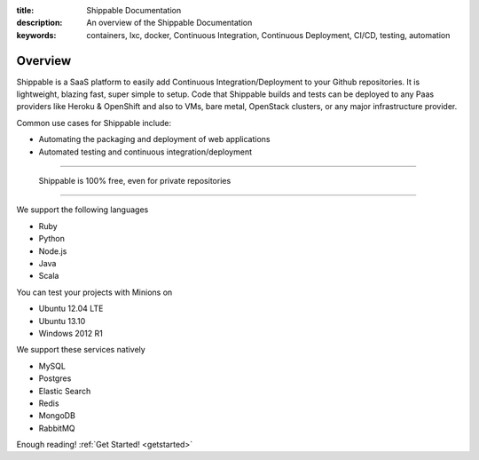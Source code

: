 :title: Shippable Documentation
:description: An overview of the Shippable Documentation
:keywords: containers, lxc, docker, Continuous Integration, Continuous Deployment, CI/CD, testing, automation

Overview
=========

Shippable is a SaaS platform to easily add Continuous Integration/Deployment to your Github repositories. It is lightweight, blazing fast, super simple to setup. Code that Shippable builds and tests can be deployed to any Paas providers like Heroku & OpenShift and also to VMs, bare metal, OpenStack clusters, or any major infrastructure provider.	

Common use cases for Shippable include:

- Automating the packaging and deployment of web applications
- Automated testing and continuous integration/deployment

-------

		Shippable is 100% free, even for private repositories

-------


We support the following languages 

* Ruby
* Python
* Node.js
* Java
* Scala 

You can test your projects with Minions on

* Ubuntu 12.04 LTE
* Ubuntu 13.10 
* Windows 2012 R1

We support these services natively

* MySQL
* Postgres
* Elastic Search
* Redis 
* MongoDB
* RabbitMQ



Enough reading! :ref:`Get Started! <getstarted>`